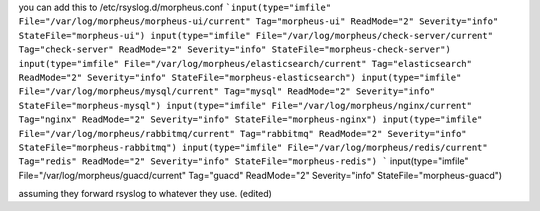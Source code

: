 you can add this to /etc/rsyslog.d/morpheus.conf
```input(type="imfile" File="/var/log/morpheus/morpheus-ui/current" Tag="morpheus-ui" ReadMode="2" Severity="info" StateFile="morpheus-ui")
input(type="imfile" File="/var/log/morpheus/check-server/current" Tag="check-server" ReadMode="2" Severity="info" StateFile="morpheus-check-server")
input(type="imfile" File="/var/log/morpheus/elasticsearch/current" Tag="elasticsearch" ReadMode="2" Severity="info" StateFile="morpheus-elasticsearch")
input(type="imfile" File="/var/log/morpheus/mysql/current" Tag="mysql" ReadMode="2" Severity="info" StateFile="morpheus-mysql")
input(type="imfile" File="/var/log/morpheus/nginx/current" Tag="nginx" ReadMode="2" Severity="info" StateFile="morpheus-nginx")
input(type="imfile" File="/var/log/morpheus/rabbitmq/current" Tag="rabbitmq" ReadMode="2" Severity="info" StateFile="morpheus-rabbitmq")
input(type="imfile" File="/var/log/morpheus/redis/current" Tag="redis" ReadMode="2" Severity="info" StateFile="morpheus-redis")
```
input(type="imfile" File="/var/log/morpheus/guacd/current" Tag="guacd" ReadMode="2" Severity="info" StateFile="morpheus-guacd")


assuming they forward rsyslog to whatever they use. (edited)
